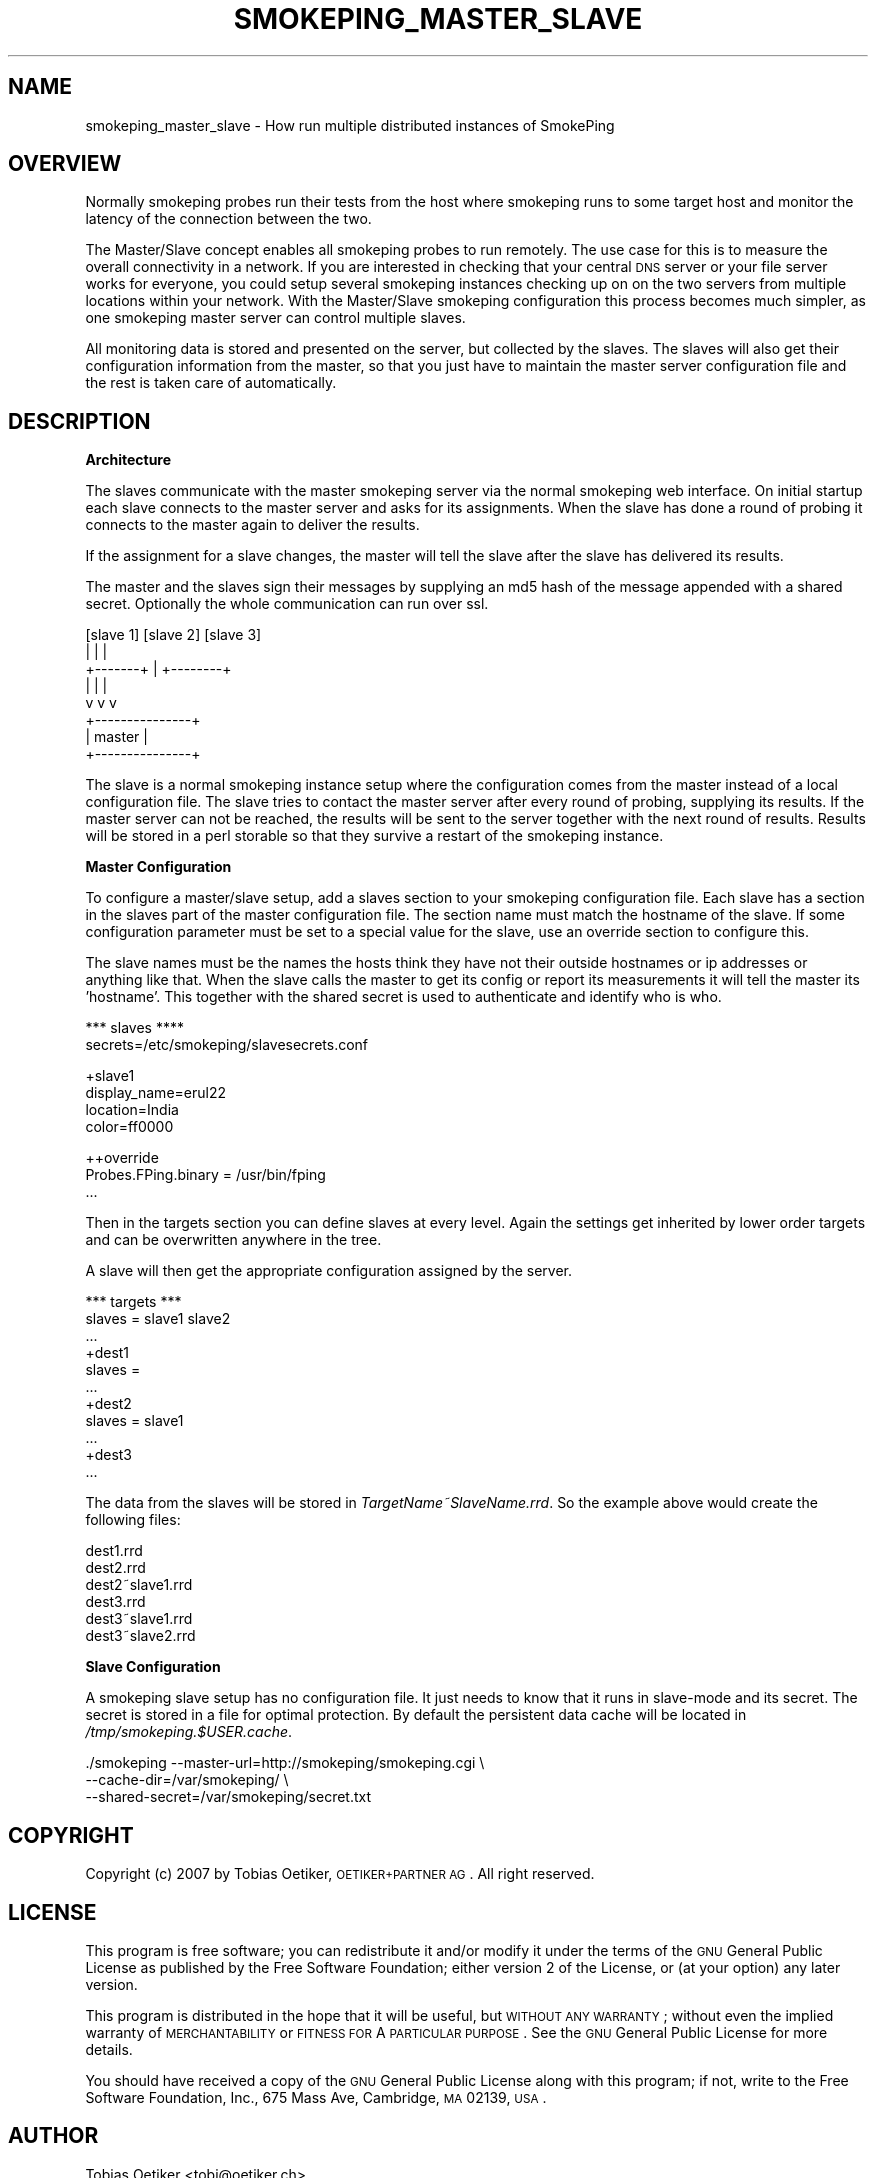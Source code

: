 .\" Automatically generated by Pod::Man v1.37, Pod::Parser v1.32
.\"
.\" Standard preamble:
.\" ========================================================================
.de Sh \" Subsection heading
.br
.if t .Sp
.ne 5
.PP
\fB\\$1\fR
.PP
..
.de Sp \" Vertical space (when we can't use .PP)
.if t .sp .5v
.if n .sp
..
.de Vb \" Begin verbatim text
.ft CW
.nf
.ne \\$1
..
.de Ve \" End verbatim text
.ft R
.fi
..
.\" Set up some character translations and predefined strings.  \*(-- will
.\" give an unbreakable dash, \*(PI will give pi, \*(L" will give a left
.\" double quote, and \*(R" will give a right double quote.  \*(C+ will
.\" give a nicer C++.  Capital omega is used to do unbreakable dashes and
.\" therefore won't be available.  \*(C` and \*(C' expand to `' in nroff,
.\" nothing in troff, for use with C<>.
.tr \(*W-
.ds C+ C\v'-.1v'\h'-1p'\s-2+\h'-1p'+\s0\v'.1v'\h'-1p'
.ie n \{\
.    ds -- \(*W-
.    ds PI pi
.    if (\n(.H=4u)&(1m=24u) .ds -- \(*W\h'-12u'\(*W\h'-12u'-\" diablo 10 pitch
.    if (\n(.H=4u)&(1m=20u) .ds -- \(*W\h'-12u'\(*W\h'-8u'-\"  diablo 12 pitch
.    ds L" ""
.    ds R" ""
.    ds C` ""
.    ds C' ""
'br\}
.el\{\
.    ds -- \|\(em\|
.    ds PI \(*p
.    ds L" ``
.    ds R" ''
'br\}
.\"
.\" If the F register is turned on, we'll generate index entries on stderr for
.\" titles (.TH), headers (.SH), subsections (.Sh), items (.Ip), and index
.\" entries marked with X<> in POD.  Of course, you'll have to process the
.\" output yourself in some meaningful fashion.
.if \nF \{\
.    de IX
.    tm Index:\\$1\t\\n%\t"\\$2"
..
.    nr % 0
.    rr F
.\}
.\"
.\" For nroff, turn off justification.  Always turn off hyphenation; it makes
.\" way too many mistakes in technical documents.
.hy 0
.if n .na
.\"
.\" Accent mark definitions (@(#)ms.acc 1.5 88/02/08 SMI; from UCB 4.2).
.\" Fear.  Run.  Save yourself.  No user-serviceable parts.
.    \" fudge factors for nroff and troff
.if n \{\
.    ds #H 0
.    ds #V .8m
.    ds #F .3m
.    ds #[ \f1
.    ds #] \fP
.\}
.if t \{\
.    ds #H ((1u-(\\\\n(.fu%2u))*.13m)
.    ds #V .6m
.    ds #F 0
.    ds #[ \&
.    ds #] \&
.\}
.    \" simple accents for nroff and troff
.if n \{\
.    ds ' \&
.    ds ` \&
.    ds ^ \&
.    ds , \&
.    ds ~ ~
.    ds /
.\}
.if t \{\
.    ds ' \\k:\h'-(\\n(.wu*8/10-\*(#H)'\'\h"|\\n:u"
.    ds ` \\k:\h'-(\\n(.wu*8/10-\*(#H)'\`\h'|\\n:u'
.    ds ^ \\k:\h'-(\\n(.wu*10/11-\*(#H)'^\h'|\\n:u'
.    ds , \\k:\h'-(\\n(.wu*8/10)',\h'|\\n:u'
.    ds ~ \\k:\h'-(\\n(.wu-\*(#H-.1m)'~\h'|\\n:u'
.    ds / \\k:\h'-(\\n(.wu*8/10-\*(#H)'\z\(sl\h'|\\n:u'
.\}
.    \" troff and (daisy-wheel) nroff accents
.ds : \\k:\h'-(\\n(.wu*8/10-\*(#H+.1m+\*(#F)'\v'-\*(#V'\z.\h'.2m+\*(#F'.\h'|\\n:u'\v'\*(#V'
.ds 8 \h'\*(#H'\(*b\h'-\*(#H'
.ds o \\k:\h'-(\\n(.wu+\w'\(de'u-\*(#H)/2u'\v'-.3n'\*(#[\z\(de\v'.3n'\h'|\\n:u'\*(#]
.ds d- \h'\*(#H'\(pd\h'-\w'~'u'\v'-.25m'\f2\(hy\fP\v'.25m'\h'-\*(#H'
.ds D- D\\k:\h'-\w'D'u'\v'-.11m'\z\(hy\v'.11m'\h'|\\n:u'
.ds th \*(#[\v'.3m'\s+1I\s-1\v'-.3m'\h'-(\w'I'u*2/3)'\s-1o\s+1\*(#]
.ds Th \*(#[\s+2I\s-2\h'-\w'I'u*3/5'\v'-.3m'o\v'.3m'\*(#]
.ds ae a\h'-(\w'a'u*4/10)'e
.ds Ae A\h'-(\w'A'u*4/10)'E
.    \" corrections for vroff
.if v .ds ~ \\k:\h'-(\\n(.wu*9/10-\*(#H)'\s-2\u~\d\s+2\h'|\\n:u'
.if v .ds ^ \\k:\h'-(\\n(.wu*10/11-\*(#H)'\v'-.4m'^\v'.4m'\h'|\\n:u'
.    \" for low resolution devices (crt and lpr)
.if \n(.H>23 .if \n(.V>19 \
\{\
.    ds : e
.    ds 8 ss
.    ds o a
.    ds d- d\h'-1'\(ga
.    ds D- D\h'-1'\(hy
.    ds th \o'bp'
.    ds Th \o'LP'
.    ds ae ae
.    ds Ae AE
.\}
.rm #[ #] #H #V #F C
.\" ========================================================================
.\"
.IX Title "SMOKEPING_MASTER_SLAVE 7"
.TH SMOKEPING_MASTER_SLAVE 7 "2007-12-21" "2.3.0" "SmokePing"
.SH "NAME"
smokeping_master_slave \- How run multiple distributed instances of SmokePing
.SH "OVERVIEW"
.IX Header "OVERVIEW"
Normally smokeping probes run their tests from the host where smokeping runs
to some target host and monitor the latency of the connection between the
two. 
.PP
The Master/Slave concept enables all smokeping probes to run remotely. The
use case for this is to measure the overall connectivity in a network. If
you are interested in checking that your central \s-1DNS\s0 server or your file
server works for everyone, you could setup several smokeping instances
checking up on on the two servers from multiple locations within your
network. With the Master/Slave smokeping configuration this process becomes
much simpler, as one smokeping master server can control multiple slaves.
.PP
All monitoring data is stored and presented on the server, but collected by
the slaves. The slaves will also get their configuration information from
the master, so that you just have to maintain the master server
configuration file and the rest is taken care of automatically.
.SH "DESCRIPTION"
.IX Header "DESCRIPTION"
.Sh "Architecture"
.IX Subsection "Architecture"
The slaves communicate with the master smokeping server via the normal
smokeping web interface. On initial startup each slave connects to the
master server and asks for its assignments. When the slave has done a round
of probing it connects to the master again to deliver the results.
.PP
If the assignment for a slave changes, the master will tell the slave after
the slave has delivered its results.
.PP
The master and the slaves sign their messages by supplying an md5 hash of the
message appended with a shared secret. Optionally the whole communication
can run over ssl.
.PP
.Vb 8
\&    [slave 1]     [slave 2]      [slave 3]
\&        |             |              |
\&        +\-\-\-\-\-\-\-+     |     +\-\-\-\-\-\-\-\-+
\&                |     |     |
\&                v     v     v
\&              +\-\-\-\-\-\-\-\-\-\-\-\-\-\-\-+
\&              |    master     |
\&              +\-\-\-\-\-\-\-\-\-\-\-\-\-\-\-+
.Ve
.PP
The slave is a normal smokeping instance setup where the configuration comes
from the master instead of a local configuration file. The slave tries to
contact the master server after every round of probing, supplying its
results. If the master server can not be reached, the results will be sent
to the server together with the next round of results. Results will be
stored in a perl storable so that they survive a restart of the smokeping
instance.
.Sh "Master Configuration"
.IX Subsection "Master Configuration"
To configure a master/slave setup, add a slaves section to your smokeping
configuration file. Each slave has a section in the slaves part of the
master configuration file. The section name must match the hostname of the
slave. If some configuration parameter must be set to a special value for
the slave, use an override section to configure this.
.PP
The slave names must be the names the hosts think they have not their
outside hostnames or ip addresses or anything like that. When the slave
calls the master to get its config or report its measurements it will tell
the master its 'hostname'. This together with the shared secret is used to
authenticate and identify who is who.
.PP
.Vb 2
\& *** slaves ****
\& secrets=/etc/smokeping/slavesecrets.conf
.Ve
.PP
.Vb 4
\& +slave1
\& display_name=erul22
\& location=India
\& color=ff0000
.Ve
.PP
.Vb 3
\& ++override
\& Probes.FPing.binary = /usr/bin/fping
\& ...
.Ve
.PP
Then in the targets section you can define slaves at every level. Again the
settings get inherited by lower order targets and can be overwritten
anywhere in the tree.
.PP
A slave will then get the appropriate configuration assigned by the server.
.PP
.Vb 11
\& *** targets ***
\& slaves = slave1 slave2
\& ...
\& +dest1
\& slaves =
\& ...
\& +dest2
\& slaves = slave1
\& ...
\& +dest3
\& ...
.Ve
.PP
The data from the slaves will be stored in \fITargetName~SlaveName.rrd\fR. So the example above would
create the following files:
.PP
.Vb 6
\& dest1.rrd
\& dest2.rrd
\& dest2~slave1.rrd
\& dest3.rrd
\& dest3~slave1.rrd
\& dest3~slave2.rrd
.Ve
.Sh "Slave Configuration"
.IX Subsection "Slave Configuration"
A smokeping slave setup has no configuration file. It just needs to know
that it runs in slave-mode and its secret. The secret is stored in a file for
optimal protection. By default the persistent data cache will be located in
\&\fI/tmp/smokeping.$USER.cache\fR.
.PP
.Vb 3
\& ./smokeping \-\-master\-url=http://smokeping/smokeping.cgi \e
\&             \-\-cache\-dir=/var/smokeping/ \e
\&             \-\-shared\-secret=/var/smokeping/secret.txt
.Ve
.SH "COPYRIGHT"
.IX Header "COPYRIGHT"
Copyright (c) 2007 by Tobias Oetiker, \s-1OETIKER+PARTNER\s0 \s-1AG\s0. All right reserved.
.SH "LICENSE"
.IX Header "LICENSE"
This program is free software; you can redistribute it
and/or modify it under the terms of the \s-1GNU\s0 General Public
License as published by the Free Software Foundation; either
version 2 of the License, or (at your option) any later
version.
.PP
This program is distributed in the hope that it will be
useful, but \s-1WITHOUT\s0 \s-1ANY\s0 \s-1WARRANTY\s0; without even the implied
warranty of \s-1MERCHANTABILITY\s0 or \s-1FITNESS\s0 \s-1FOR\s0 A \s-1PARTICULAR\s0
\&\s-1PURPOSE\s0.  See the \s-1GNU\s0 General Public License for more
details.
.PP
You should have received a copy of the \s-1GNU\s0 General Public
License along with this program; if not, write to the Free
Software Foundation, Inc., 675 Mass Ave, Cambridge, \s-1MA\s0
02139, \s-1USA\s0.
.SH "AUTHOR"
.IX Header "AUTHOR"
Tobias Oetiker <tobi@oetiker.ch>
